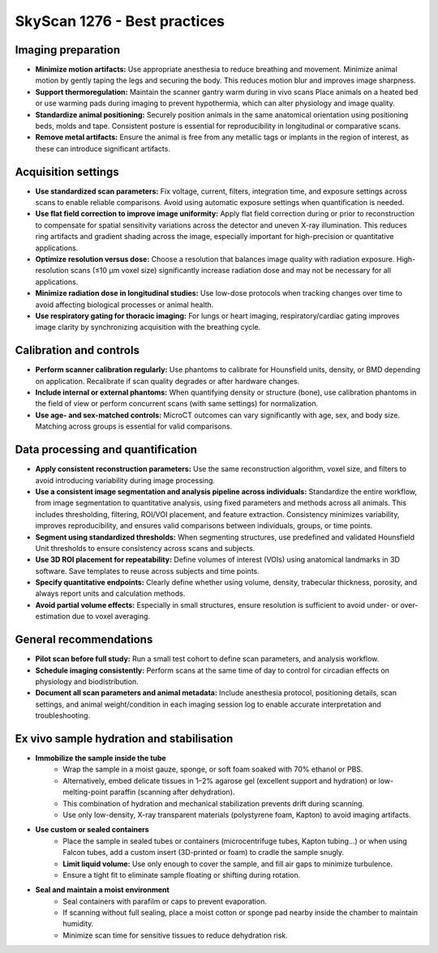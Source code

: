 SkyScan 1276 - Best practices
=============================

Imaging preparation
-------------------
- **Minimize motion artifacts:** Use appropriate anesthesia to reduce breathing and movement. Minimize animal motion by gently taping the legs and securing the body. This reduces motion blur and improves image sharpness.
- **Support thermoregulation:** Maintain the scanner gantry warm during in vivo scans Place animals on a heated bed or use warming pads during imaging to prevent hypothermia, which can alter physiology and image quality.
- **Standardize animal positioning:** Securely position animals in the same anatomical orientation using positioning beds, molds and tape. Consistent posture is essential for reproducibility in longitudinal or comparative scans.
- **Remove metal artifacts:** Ensure the animal is free from any metallic tags or implants in the region of interest, as these can introduce significant artifacts.

Acquisition settings
--------------------
- **Use standardized scan parameters:** Fix voltage, current, filters, integration time, and exposure settings across scans to enable reliable comparisons. Avoid using automatic exposure settings when quantification is needed.
- **Use flat field correction to improve image uniformity:** Apply flat field correction during or prior to reconstruction to compensate for spatial sensitivity variations across the detector and uneven X-ray illumination. This reduces ring artifacts and gradient shading across the image, especially important for high-precision or quantitative applications.
- **Optimize resolution versus dose:** Choose a resolution that balances image quality with radiation exposure. High-resolution scans (≤10 µm voxel size) significantly increase radiation dose and may not be necessary for all applications.
- **Minimize radiation dose in longitudinal studies:** Use low-dose protocols when tracking changes over time to avoid affecting biological processes or animal health.
- **Use respiratory gating for thoracic imaging:** For lungs or heart imaging, respiratory/cardiac gating improves image clarity by synchronizing acquisition with the breathing cycle.

Calibration and controls
------------------------
- **Perform scanner calibration regularly:** Use phantoms to calibrate for Hounsfield units, density, or BMD depending on application. Recalibrate if scan quality degrades or after hardware changes.
- **Include internal or external phantoms:** When quantifying density or structure (bone), use calibration phantoms in the field of view or perform concurrent scans (with same settings) for normalization.
- **Use age- and sex-matched controls:** MicroCT outcomes can vary significantly with age, sex, and body size. Matching across groups is essential for valid comparisons.

Data processing and quantification
----------------------------------
- **Apply consistent reconstruction parameters:** Use the same reconstruction algorithm, voxel size, and filters to avoid introducing variability during image processing.
- **Use a consistent image segmentation and analysis pipeline across individuals:** Standardize the entire workflow, from image segmentation to quantitative analysis, using fixed parameters and methods across all animals. This includes thresholding, filtering, ROI/VOI placement, and feature extraction. Consistency minimizes variability, improves reproducibility, and ensures valid comparisons between individuals, groups, or time points.
- **Segment using standardized thresholds:** When segmenting structures, use predefined and validated Hounsfield Unit thresholds to ensure consistency across scans and subjects.
- **Use 3D ROI placement for repeatability:** Define volumes of interest (VOIs) using anatomical landmarks in 3D software. Save templates to reuse across subjects and time points.
- **Specify quantitative endpoints:** Clearly define whether using volume, density, trabecular thickness, porosity, and always report units and calculation methods.
- **Avoid partial volume effects:** Especially in small structures, ensure resolution is sufficient to avoid under- or over-estimation due to voxel averaging.

General recommendations
-----------------------
- **Pilot scan before full study:** Run a small test cohort to define scan parameters, and analysis workflow.
- **Schedule imaging consistently:** Perform scans at the same time of day to control for circadian effects on physiology and biodistribution.
- **Document all scan parameters and animal metadata:** Include anesthesia protocol, positioning details, scan settings, and animal weight/condition in each imaging session log to enable accurate interpretation and troubleshooting.

Ex vivo sample hydration and stabilisation
------------------------------------------
- **Immobilize the sample inside the tube**
    - Wrap the sample in a moist gauze, sponge, or soft foam soaked with 70% ethanol or PBS.
    - Alternatively, embed delicate tissues in 1–2% agarose gel (excellent support and hydration) or low-melting-point paraffin (scanning after dehydration).
    - This combination of hydration and mechanical stabilization prevents drift during scanning.
    - Use only low-density, X-ray transparent materials (polystyrene foam, Kapton) to avoid imaging artifacts.
- **Use custom or sealed containers**
    - Place the sample in sealed tubes or containers (microcentrifuge tubes, Kapton tubing...) or when using Falcon tubes, add a custom insert (3D-printed or foam) to cradle the sample snugly.
    - **Limit liquid volume:** Use only enough to cover the sample, and fill air gaps to minimize turbulence.
    - Ensure a tight fit to eliminate sample floating or shifting during rotation.
- **Seal and maintain a moist environment**
    - Seal containers with parafilm or caps to prevent evaporation.
    - If scanning without full sealing, place a moist cotton or sponge pad nearby inside the chamber to maintain humidity.
    - Minimize scan time for sensitive tissues to reduce dehydration risk.
